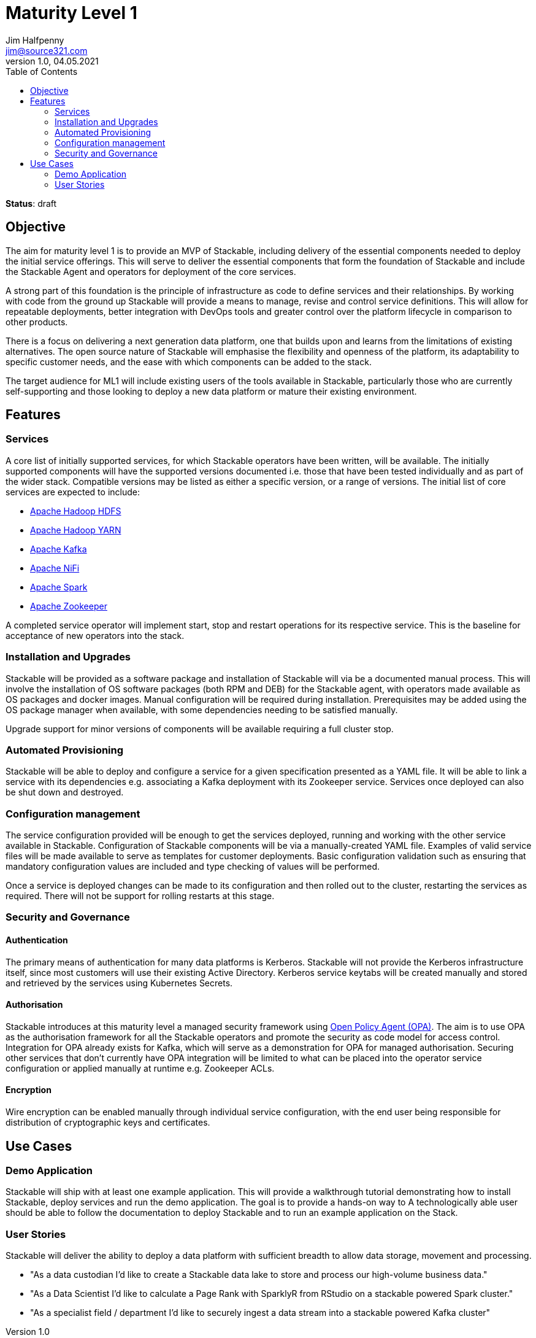 = Maturity Level 1
Jim Halfpenny <jim@source321.com>
v1.0, 04.05.2021
:status: draft
:toc:
:icons: font

*Status*: {status}

== Objective
The aim for maturity level 1 is to provide an MVP of Stackable, including delivery of the essential components needed to deploy the initial service offerings. This will serve to deliver the essential components that form the foundation of Stackable and include the Stackable Agent and operators for deployment of the core services.

A strong part of this foundation is the principle of infrastructure as code to define services and their relationships. By working with code from the ground up Stackable will provide a means to manage, revise and control service definitions. This will allow for repeatable deployments, better integration with DevOps tools and greater control over the platform lifecycle in comparison to other products.

There is a focus on delivering a next generation data platform, one that builds upon and learns from the limitations of existing alternatives. The open source nature of Stackable will emphasise the flexibility and openness of the platform, its adaptability to specific customer needs, and the ease with which components can be added to the stack.

The target audience for ML1 will include existing users of the tools available in Stackable, particularly those who are currently self-supporting and those looking to deploy a new data platform or mature their existing environment.


== Features
=== Services
A core list of initially supported services, for which Stackable operators have been written, will be available. The initially supported components will have the supported versions documented i.e. those that have been tested individually and as part of the wider stack. Compatible versions may be listed as either a specific version, or a range of versions. The initial list of core services are expected to include:

* https://hadoop.apache.org/[Apache Hadoop HDFS]
* https://hadoop.apache.org/[Apache Hadoop YARN]
* https://kafka.apache.org/[Apache Kafka]
* https://nifi.apache.org/[Apache NiFi]
* https://spark.apache.org/[Apache Spark]
* https://zookeeper.apache.org/[Apache Zookeeper]

A completed service operator will implement start, stop and restart operations for its respective service. This is the baseline for acceptance of new operators into the stack.


=== Installation and Upgrades
Stackable will be provided as a software package and installation of Stackable will via be a documented manual process. This will involve the installation of OS software packages (both RPM and DEB) for the Stackable agent, with operators made available as OS packages and docker images. Manual configuration will be required during installation. Prerequisites may be added using the OS package manager when available, with some dependencies needing to be satisfied manually.

Upgrade support for minor versions of components will be available requiring a full cluster stop.

=== Automated Provisioning
Stackable will be able to deploy and configure a service for a given specification presented as a YAML file. It will be able to link a service with its dependencies e.g. associating a Kafka deployment with its Zookeeper service. Services once deployed can also be shut down and destroyed.

=== Configuration management
The service configuration provided will be enough to get the services deployed, running and working with the other service available in Stackable. Configuration of Stackable components will be via a manually-created YAML file. Examples of valid service files will be made available to serve as templates for customer deployments. Basic configuration validation such as ensuring that mandatory configuration values are included and type checking of values will be performed.

Once a service is deployed changes can be made to its configuration and then rolled out to the cluster, restarting the services as required. There will not be support for rolling restarts at this stage.

=== Security and  Governance
==== Authentication
The primary means of authentication for many data platforms is Kerberos. Stackable will not provide the Kerberos infrastructure itself, since most customers will use their existing Active Directory. Kerberos service keytabs will be created manually and stored and retrieved by the services using Kubernetes Secrets.

==== Authorisation
Stackable introduces at this maturity level a managed security framework using https://www.openpolicyagent.org/[Open Policy Agent (OPA)]. The aim is to use OPA as the authorisation framework for all the Stackable operators and promote the security as code model for access control. Integration for OPA already exists for Kafka, which will serve as a demonstration for OPA for managed authorisation. Securing other services that don't currently have OPA integration will be limited to what can be placed into the operator service configuration or applied manually at runtime e.g. Zookeeper ACLs.

==== Encryption
Wire encryption can be enabled manually through individual service configuration, with the end user being responsible for distribution of cryptographic keys and certificates.

== Use Cases
=== Demo Application

Stackable will ship with at least one example application. This will provide a walkthrough tutorial demonstrating how to install Stackable, deploy services and run the demo application. The goal is to provide a hands-on way to  A technologically able user should be able to follow the documentation to deploy Stackable and to run an example application on the Stack.

=== User Stories
Stackable will deliver the ability to deploy a data platform with sufficient breadth to allow data storage, movement and processing.

* "As a data custodian I'd like to create a Stackable data lake to store and process our high-volume business data."
* "As a Data Scientist I'd like to calculate a Page Rank with SparklyR from RStudio on a stackable powered Spark cluster."
* "As a specialist field / department I’d like to securely ingest a data stream into a stackable powered Kafka cluster"


